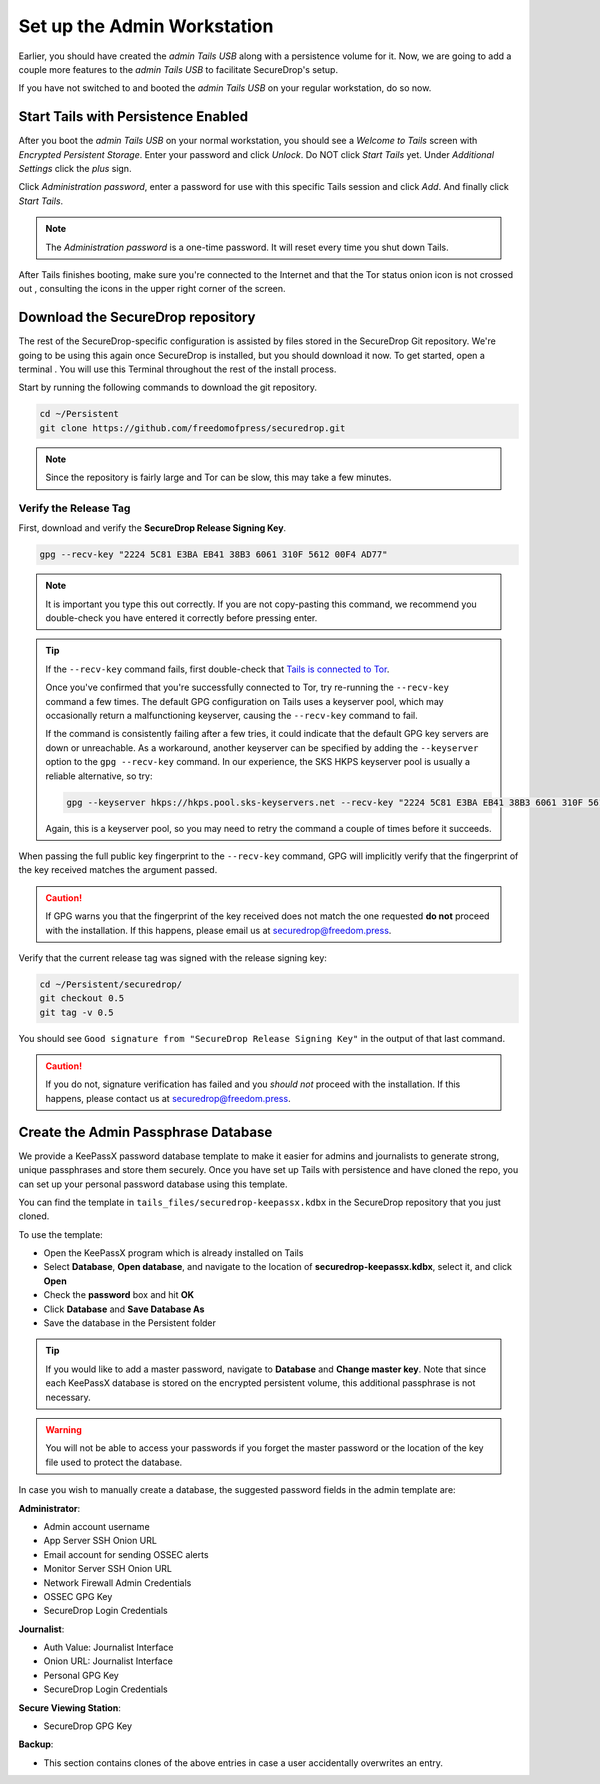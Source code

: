 Set up the Admin Workstation
============================

Earlier, you should have created the *admin Tails USB* along with a
persistence volume for it. Now, we are going to add a couple more
features to the *admin Tails USB* to facilitate SecureDrop's setup.

If you have not switched to and booted the *admin Tails USB* on your
regular workstation, do so now.

Start Tails with Persistence Enabled
------------------------------------

After you boot the *admin Tails USB* on your normal workstation, you
should see a *Welcome to Tails* screen with *Encrypted Persistent
Storage*.  Enter your password and click *Unlock*. Do NOT click *Start
Tails* yet. Under *Additional Settings* click the *plus* sign.

Click *Administration password*, enter a password for use with this
specific Tails session and click *Add*. And finally click *Start
Tails*.

.. note:: The *Administration password* is a one-time password. It
	  will reset every time you shut down Tails.

After Tails finishes booting, make sure you're connected to the Internet
|Network| and that the Tor status onion icon is not crossed out
|TorStatus|, consulting the icons in the upper right corner of the
screen.

.. |Network| image:: images/network-wired.png
.. |TorStatus| image:: images/tor-status-indicator.png


.. _Download the SecureDrop repository:

Download the SecureDrop repository
----------------------------------

The rest of the SecureDrop-specific configuration is assisted by files
stored in the SecureDrop Git repository. We're going to be using this
again once SecureDrop is installed, but you should download it now. To
get started, open a terminal |Terminal|. You will use this Terminal
throughout the rest of the install process.

Start by running the following commands to download the git repository.

.. code:: sh

    cd ~/Persistent
    git clone https://github.com/freedomofpress/securedrop.git

.. note:: Since the repository is fairly large and Tor can be slow,
	  this may take a few minutes.


Verify the Release Tag
~~~~~~~~~~~~~~~~~~~~~~

First, download and verify the **SecureDrop Release Signing Key**.

.. code:: sh

    gpg --recv-key "2224 5C81 E3BA EB41 38B3 6061 310F 5612 00F4 AD77"

.. note:: It is important you type this out correctly. If you are not
          copy-pasting this command, we recommend you double-check you have
          entered it correctly before pressing enter.

.. tip:: If the ``--recv-key`` command fails, first double-check that
   `Tails is connected to Tor`_.

   Once you've confirmed that you're successfully connected to Tor, try
   re-running the ``--recv-key`` command a few times. The default GPG
   configuration on Tails uses a keyserver pool, which may occasionally return
   a malfunctioning keyserver, causing the ``--recv-key`` command to fail.

   If the command is consistently failing after a few tries, it could
   indicate that the default GPG key servers are down or unreachable. As a
   workaround, another keyserver can be specified by adding the ``--keyserver``
   option to the ``gpg --recv-key`` command. In our experience, the SKS HKPS
   keyserver pool is usually a reliable alternative, so try:

   .. code:: sh

      gpg --keyserver hkps://hkps.pool.sks-keyservers.net --recv-key "2224 5C81 E3BA EB41 38B3 6061 310F 5612 00F4 AD77"

   Again, this is a keyserver pool, so you may need to retry the command a
   couple of times before it succeeds.

.. _Tails is connected to Tor: https://tails.boum.org/doc/anonymous_internet/tor_status/index.en.html

When passing the full public key fingerprint to the ``--recv-key`` command, GPG
will implicitly verify that the fingerprint of the key received matches the
argument passed.

.. caution:: If GPG warns you that the fingerprint of the key received
             does not match the one requested **do not** proceed with
             the installation. If this happens, please email us at
             securedrop@freedom.press.

.. _Checkout and Verify the Current Release Tag:

Verify that the current release tag was signed with the release signing
key:

.. code:: sh

    cd ~/Persistent/securedrop/
    git checkout 0.5
    git tag -v 0.5

You should see ``Good signature from "SecureDrop Release Signing Key"`` in the
output of that last command.

.. caution:: If you do not, signature verification has failed and you
             *should not* proceed with the installation. If this
             happens, please contact us at securedrop@freedom.press.

Create the Admin Passphrase Database
------------------------------------

We provide a KeePassX password database template to make it easier for
admins and journalists to generate strong, unique passphrases and
store them securely. Once you have set up Tails with persistence and
have cloned the repo, you can set up your personal password database
using this template.

You can find the template in ``tails_files/securedrop-keepassx.kdbx``
in the SecureDrop repository that you just cloned.

To use the template:

-  Open the KeePassX program |KeePassX| which is already installed on
   Tails
-  Select **Database**, **Open database**, and navigate to the location of
   **securedrop-keepassx.kdbx**, select it, and click **Open**
-  Check the **password** box and hit **OK**
-  Click **Database** and **Save Database As**
-  Save the database in the Persistent folder

.. tip:: If you would like to add a master password, navigate to **Database** and
   **Change master key**. Note that since each KeePassX database is stored
   on the encrypted persistent volume, this additional passphrase is not necessary.

.. warning:: You will not be able to access your passwords if you
	     forget the master password or the location of the key
	     file used to protect the database.

In case you wish to manually create a database, the suggested password fields in
the admin template are:

**Administrator**:

- Admin account username
- App Server SSH Onion URL
- Email account for sending OSSEC alerts
- Monitor Server SSH Onion URL
- Network Firewall Admin Credentials
- OSSEC GPG Key
- SecureDrop Login Credentials

**Journalist**:

- Auth Value: Journalist Interface
- Onion URL: Journalist Interface
- Personal GPG Key
- SecureDrop Login Credentials

**Secure Viewing Station**:

- SecureDrop GPG Key

**Backup**:

- This section contains clones of the above entries in case a user
  accidentally overwrites an entry.

.. |Terminal| image:: images/terminal.png
.. |KeePassX| image:: images/keepassx.png
